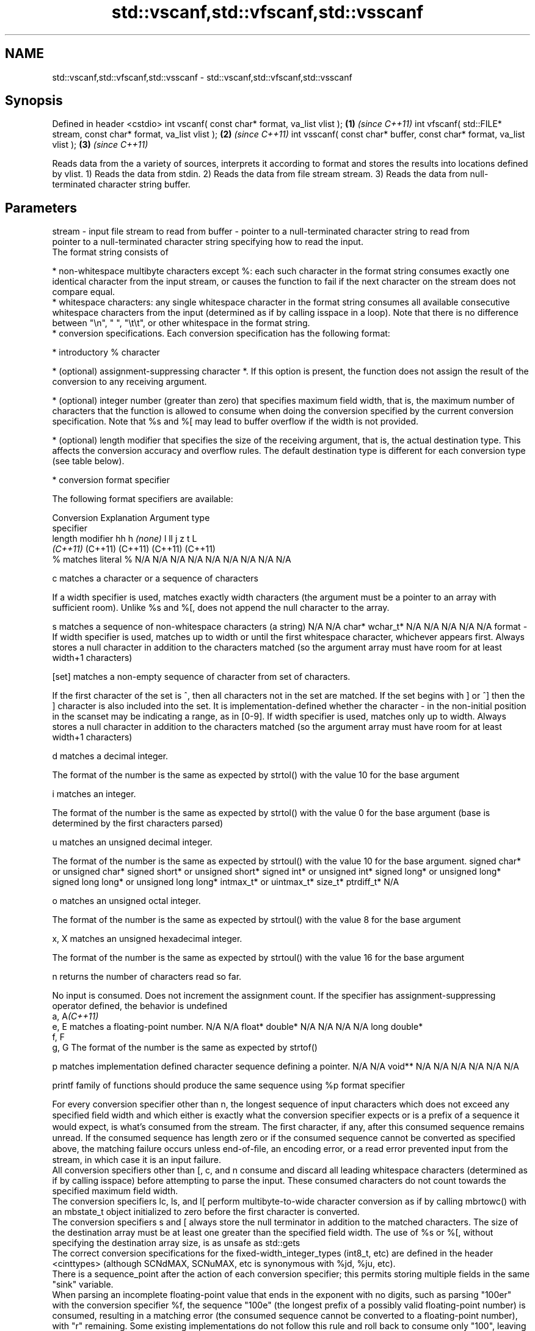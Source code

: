 .TH std::vscanf,std::vfscanf,std::vsscanf 3 "2020.03.24" "http://cppreference.com" "C++ Standard Libary"
.SH NAME
std::vscanf,std::vfscanf,std::vsscanf \- std::vscanf,std::vfscanf,std::vsscanf

.SH Synopsis

Defined in header <cstdio>
int vscanf( const char* format, va_list vlist );                \fB(1)\fP \fI(since C++11)\fP
int vfscanf( std::FILE* stream, const char* format, va_list vlist );  \fB(2)\fP \fI(since C++11)\fP
int vsscanf( const char* buffer, const char* format, va_list vlist ); \fB(3)\fP \fI(since C++11)\fP

Reads data from the a variety of sources, interprets it according to format and stores the results into locations defined by vlist.
1) Reads the data from stdin.
2) Reads the data from file stream stream.
3) Reads the data from null-terminated character string buffer.

.SH Parameters


stream - input file stream to read from
buffer - pointer to a null-terminated character string to read from
         pointer to a null-terminated character string specifying how to read the input.
         The format string consists of

         * non-whitespace multibyte characters except %: each such character in the format string consumes exactly one identical character from the input stream, or causes the function to fail if the next character on the stream does not compare equal.
         * whitespace characters: any single whitespace character in the format string consumes all available consecutive whitespace characters from the input (determined as if by calling isspace in a loop). Note that there is no difference between "\\n", " ", "\\t\\t", or other whitespace in the format string.
         * conversion specifications. Each conversion specification has the following format:



               * introductory % character




               * (optional) assignment-suppressing character *. If this option is present, the function does not assign the result of the conversion to any receiving argument.




               * (optional) integer number (greater than zero) that specifies maximum field width, that is, the maximum number of characters that the function is allowed to consume when doing the conversion specified by the current conversion specification. Note that %s and %[ may lead to buffer overflow if the width is not provided.




               * (optional) length modifier that specifies the size of the receiving argument, that is, the actual destination type. This affects the conversion accuracy and overflow rules. The default destination type is different for each conversion type (see table below).




               * conversion format specifier


         The following format specifiers are available:

         Conversion  Explanation                                                                                                                                                                                                                                                                                                                                                                                                                                                                                                          Argument type
         specifier
         length modifier                                                                                                                                                                                                                                                                                                                                                                                                                                                                                                                  hh                             h                                \fI(none)\fP                       l                              ll                                       j                       z       t          L
                                                                                                                                                                                                                                                                                                                                                                                                                                                                                                                                          \fI(C++11)\fP                                                                                                                     (C++11)                                  (C++11)                 (C++11) (C++11)
         %           matches literal %                                                                                                                                                                                                                                                                                                                                                                                                                                                                                                    N/A                            N/A                              N/A                          N/A                            N/A                                      N/A                     N/A     N/A        N/A

         c                 matches a character or a sequence of characters

                     If a width specifier is used, matches exactly width characters (the argument must be a pointer to an array with sufficient room). Unlike %s and %[, does not append the null character to the array.

         s                 matches a sequence of non-whitespace characters (a string)                                                                                                                                                                                                                                                                                                                                                                                                                                                     N/A                            N/A                              char*                        wchar_t*                       N/A                                      N/A                     N/A     N/A        N/A
format -
                     If width specifier is used, matches up to width or until the first whitespace character, whichever appears first. Always stores a null character in addition to the characters matched (so the argument array must have room for at least width+1 characters)

         [set]             matches a non-empty sequence of character from set of characters.

                     If the first character of the set is ^, then all characters not in the set are matched. If the set begins with ] or ^] then the ] character is also included into the set. It is implementation-defined whether the character - in the non-initial position in the scanset may be indicating a range, as in [0-9]. If width specifier is used, matches only up to width. Always stores a null character in addition to the characters matched (so the argument array must have room for at least width+1 characters)

         d                 matches a decimal integer.

                     The format of the number is the same as expected by strtol() with the value 10 for the base argument

         i                 matches an integer.

                     The format of the number is the same as expected by strtol() with the value 0 for the base argument (base is determined by the first characters parsed)

         u                 matches an unsigned decimal integer.

                     The format of the number is the same as expected by strtoul() with the value 10 for the base argument.                                                                                                                                                                                                                                                                                                                                                                                                               signed char* or unsigned char* signed short* or unsigned short* signed int* or unsigned int* signed long* or unsigned long* signed long long* or unsigned long long* intmax_t* or uintmax_t* size_t* ptrdiff_t* N/A

         o                 matches an unsigned octal integer.

                     The format of the number is the same as expected by strtoul() with the value 8 for the base argument

         x, X              matches an unsigned hexadecimal integer.

                     The format of the number is the same as expected by strtoul() with the value 16 for the base argument

         n                 returns the number of characters read so far.

                     No input is consumed. Does not increment the assignment count. If the specifier has assignment-suppressing operator defined, the behavior is undefined
         a, A\fI(C++11)\fP
         e, E              matches a floating-point number.                                                                                                                                                                                                                                                                                                                                                                                                                                                                               N/A                            N/A                              float*                       double*                        N/A                                      N/A                     N/A     N/A        long double*
         f, F
         g, G        The format of the number is the same as expected by strtof()

         p                 matches implementation defined character sequence defining a pointer.                                                                                                                                                                                                                                                                                                                                                                                                                                          N/A                            N/A                              void**                       N/A                            N/A                                      N/A                     N/A     N/A        N/A

                     printf family of functions should produce the same sequence using %p format specifier

         For every conversion specifier other than n, the longest sequence of input characters which does not exceed any speciﬁed ﬁeld width and which either is exactly what the conversion specifier expects or is a prefix of a sequence it would expect, is what's consumed from the stream. The ﬁrst character, if any, after this consumed sequence remains unread. If the consumed sequence has length zero or if the consumed sequence cannot be converted as specified above, the matching failure occurs unless end-of-ﬁle, an encoding error, or a read error prevented input from the stream, in which case it is an input failure.
         All conversion specifiers other than [, c, and n consume and discard all leading whitespace characters (determined as if by calling isspace) before attempting to parse the input. These consumed characters do not count towards the specified maximum field width.
         The conversion specifiers lc, ls, and l[ perform multibyte-to-wide character conversion as if by calling mbrtowc() with an mbstate_t object initialized to zero before the first character is converted.
         The conversion specifiers s and [ always store the null terminator in addition to the matched characters. The size of the destination array must be at least one greater than the specified field width. The use of %s or %[, without specifying the destination array size, is as unsafe as std::gets
         The correct conversion specifications for the fixed-width_integer_types (int8_t, etc) are defined in the header <cinttypes> (although SCNdMAX, SCNuMAX, etc is synonymous with %jd, %ju, etc).
         There is a sequence_point after the action of each conversion specifier; this permits storing multiple fields in the same "sink" variable.
         When parsing an incomplete floating-point value that ends in the exponent with no digits, such as parsing "100er" with the conversion specifier %f, the sequence "100e" (the longest prefix of a possibly valid floating-point number) is consumed, resulting in a matching error (the consumed sequence cannot be converted to a floating-point number), with "r" remaining. Some existing implementations do not follow this rule and roll back to consume only "100", leaving "er", e.g. glibc_bug_1765

vlist  - variable argument list containing the receiving arguments


.SH Return value

Number of arguments successfully read, or EOF if failure occurs.

.SH Notes

All these functions invoke va_arg at least once, the value of arg is indeterminate after the return. These functions to not invoke va_end, and it must be done by the caller.

.SH Example


// Run this code

  #include <iostream>
  #include <cstdio>
  #include <cstdarg>
  #include <stdexcept>

  void checked_sscanf(int count, const char* buf, const char *fmt, ...)
  {
      va_list ap;
      va_start(ap, fmt);
      if(std::vsscanf(buf, fmt, ap) != count)
          throw std::runtime_error("parsing error");
      va_end(ap);
  }

  int main()
  {
      try {
          int n, m;
          std::cout << "Parsing '1 2'...";
          checked_sscanf(2, "1 2", "%d %d", &n, &m);
          std::cout << "success\\n";
          std::cout << "Parsing '1 a'...";
          checked_sscanf(2, "1 a", "%d %d", &n, &m);
          std::cout << "success\\n";
      } catch(const std::exception& e)
      {
          std::cout << e.what() << '\\n';
      }
  }

.SH Output:

  Parsing '1 2'...success
  Parsing '1 a'...parsing error


.SH See also



scanf     reads formatted input from stdin, a file stream or a buffer
fscanf    \fI(function)\fP
sscanf

vprintf
vfprintf
vsprintf  prints formatted output to stdout, a file stream or a buffer
vsnprintf using variable argument list
          \fI(function)\fP



\fI(C++11)\fP





